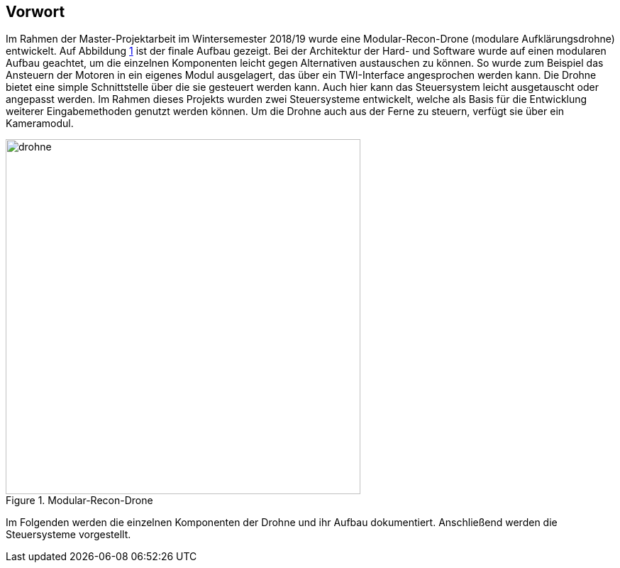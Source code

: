 == Vorwort

Im Rahmen der Master-Projektarbeit im Wintersemester 2018/19 wurde eine Modular-Recon-Drone
(modulare Aufklärungsdrohne) entwickelt. Auf Abbildung <<fig:drohne>> ist der finale Aufbau 
gezeigt. Bei der Architektur der Hard- und Software wurde auf einen modularen Aufbau geachtet,
um die einzelnen Komponenten leicht gegen Alternativen austauschen zu können. So wurde zum Beispiel
das Ansteuern der Motoren in ein eigenes Modul ausgelagert, das über ein TWI-Interface angesprochen
werden kann. Die Drohne bietet eine simple Schnittstelle über die sie gesteuert werden kann.
Auch hier kann das Steuersystem leicht ausgetauscht oder angepasst werden. Im Rahmen dieses Projekts
wurden zwei Steuersysteme entwickelt, welche als Basis für die Entwicklung weiterer Eingabemethoden
genutzt werden können. Um die Drohne auch aus der Ferne zu steuern, verfügt sie über ein Kameramodul.

.Modular-Recon-Drone
[[fig:drohne,{counter:fig}]]
image::drohne.png[width=500, align="center"]

Im Folgenden werden die einzelnen Komponenten der Drohne und ihr Aufbau dokumentiert. 
Anschließend werden die Steuersysteme vorgestellt.